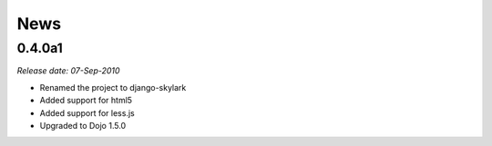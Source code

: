 News
====

0.4.0a1
-------

*Release date: 07-Sep-2010*

* Renamed the project to django-skylark
* Added support for html5
* Added support for less.js
* Upgraded to Dojo 1.5.0
